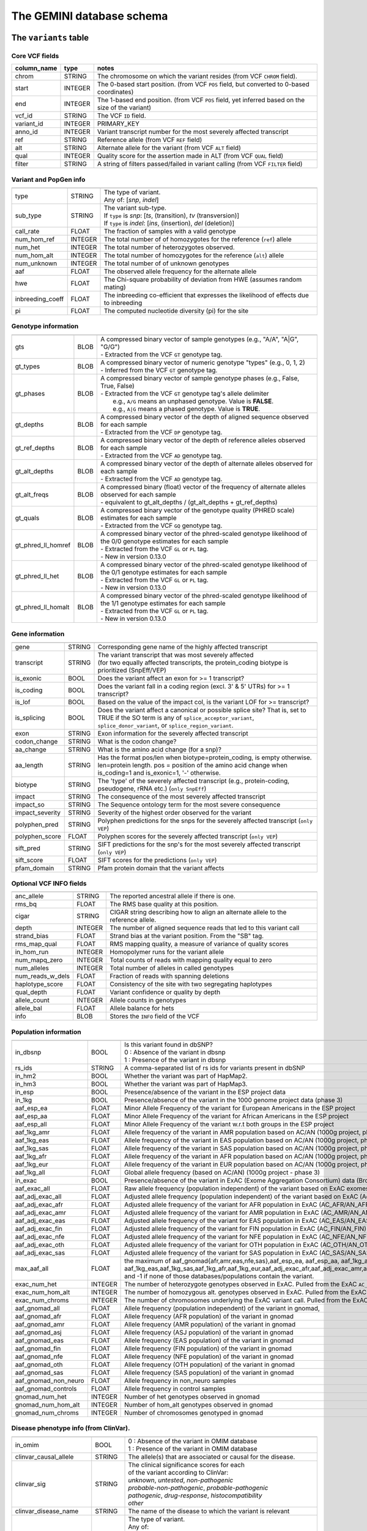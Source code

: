 ##########################
The GEMINI database schema
##########################


The ``variants`` table
----------------------


Core VCF fields
...............
   
========================  ========      ==============================================================================================
column_name               type          notes
========================  ========      ==============================================================================================
chrom                     STRING        The chromosome on which the variant resides (from VCF ``CHROM`` field).
start                     INTEGER       The 0-based start position. (from VCF ``POS`` field, but converted to 0-based coordinates)
end                       INTEGER       The 1-based end position. (from VCF ``POS`` field, yet inferred based on the size of the variant)
vcf_id                    STRING        The VCF ``ID`` field.
variant_id                INTEGER       PRIMARY_KEY
anno_id                   INTEGER       Variant transcript number for the most severely affected transcript
ref                       STRING        Reference allele (from VCF ``REF`` field)
alt                       STRING        Alternate allele for the variant (from VCF ``ALT`` field)
qual                      INTEGER       Quality score for the assertion made in ALT (from VCF ``QUAL`` field)
filter                    STRING        A string of filters passed/failed in variant calling (from VCF ``FILTER`` field)
========================  ========      ==============================================================================================



Variant and PopGen info
........................
========================  ========      ==============================================================================================
========================  ========      ==============================================================================================
type                      STRING        | The type of variant.
                                        | Any of: [*snp*, *indel*]
sub_type                  STRING        | The variant sub-type.
                                        | If ``type`` is *snp*:   [*ts*, (transition), *tv* (transversion)]
                                        | If ``type`` is *indel*: [*ins*, (insertion), *del* (deletion)]
call_rate                 FLOAT         The fraction of samples with a valid genotype
num_hom_ref               INTEGER       The total number of of homozygotes for the reference (``ref``) allele
num_het                   INTEGER       The total number of heterozygotes observed.
num_hom_alt               INTEGER       The total number of homozygotes for the reference (``alt``) allele
num_unknown               INTEGER       The total number of of unknown genotypes
aaf                       FLOAT         The observed allele frequency for the alternate allele
hwe                       FLOAT         The Chi-square probability of deviation from HWE (assumes random mating)
inbreeding_coeff          FLOAT         The inbreeding co-efficient that expresses the likelihood of effects due to inbreeding
pi                        FLOAT         The computed nucleotide diversity (pi) for the site
========================  ========      ==============================================================================================



Genotype information
........................
========================  ========      ==============================================================================================
========================  ========      ==============================================================================================
gts                       BLOB          | A compressed binary vector of sample genotypes (e.g., "A/A", "A|G", "G/G")
                                        | - Extracted from the VCF ``GT`` genotype tag.
gt_types                  BLOB          | A compressed binary vector of numeric genotype "types" (e.g., 0, 1, 2)
                                        | - Inferred from the VCF ``GT`` genotype tag.
gt_phases                 BLOB          | A compressed binary vector of sample genotype phases (e.g., False, True, False)
                                        | - Extracted from the VCF ``GT`` genotype tag's allele delimiter
                                        |   e.g., ``A/G`` means an unphased genotype. Value is **FALSE**.
                                        |   e.g., ``A|G`` means a phased genotype. Value is **TRUE**.
gt_depths                 BLOB          | A compressed binary vector of the depth of aligned sequence observed for each sample
                                        | - Extracted from the VCF ``DP`` genotype tag.
gt_ref_depths             BLOB          | A compressed binary vector of the depth of reference alleles observed for each sample
                                        | - Extracted from the VCF ``AD`` genotype tag.
gt_alt_depths             BLOB          | A compressed binary vector of the depth of alternate alleles observed for each sample
                                        | - Extracted from the VCF ``AD`` genotype tag.
gt_alt_freqs              BLOB          | A compressed binary (float) vector of the frequency of alternate alleles observed for each sample
                                        | - equivalent to gt_alt_depths / (gt_alt_depths + gt_ref_depths)
gt_quals                  BLOB          | A compressed binary vector of the genotype quality (PHRED scale) estimates for each sample
                                        | - Extracted from the VCF ``GQ`` genotype tag.
gt_phred_ll_homref        BLOB          | A compressed binary vector of the phred-scaled genotype likelihood of the 0/0 genotype estimates for each sample
                                        | - Extracted from the VCF ``GL`` or ``PL`` tag.
                                        | - New in version 0.13.0
gt_phred_ll_het           BLOB          | A compressed binary vector of the phred-scaled genotype likelihood of the 0/1 genotype estimates for each sample
                                        | - Extracted from the VCF ``GL`` or ``PL`` tag.
                                        | - New in version 0.13.0
gt_phred_ll_homalt        BLOB          | A compressed binary vector of the phred-scaled genotype likelihood of the 1/1 genotype estimates for each sample
                                        | - Extracted from the VCF ``GL`` or ``PL`` tag.
                                        | - New in version 0.13.0
========================  ========      ==============================================================================================



Gene information
........................
========================  ========      ==============================================================================================
========================  ========      ==============================================================================================
gene                      STRING        Corresponding gene name of the highly affected transcript
transcript                STRING        | The variant transcript that was most severely affected
                                        | (for two equally affected transcripts, the protein_coding
										biotype is prioritized (SnpEff/VEP)
is_exonic                 BOOL          Does the variant affect an exon for >= 1 transcript?
is_coding                 BOOL          Does the variant fall in a coding region (excl. 3' & 5' UTRs) for >= 1 transcript?
is_lof                    BOOL          Based on the value of the impact col, is the variant LOF for >= transcript?
is_splicing               BOOL          Does the variant affect a canonical or possible splice site? That is, set to TRUE if the SO term is any of ``splice_acceptor_variant``, ``splice_donor_variant``, or ``splice_region_variant``.
exon                      STRING        Exon information for the severely affected transcript
codon_change              STRING        What is the codon change?
aa_change                 STRING        What is the amino acid change (for a snp)?
aa_length                 STRING        Has the format pos/len when biotype=protein_coding, is empty otherwise. len=protein length. pos = position of the amino acid change when is_coding=1 and is_exonic=1, '-' otherwise.
biotype                   STRING        The 'type' of the severely affected transcript (e.g., protein-coding, pseudogene, rRNA etc.) (``only SnpEff``)
impact                    STRING        The consequence of the most severely affected transcript
impact_so                 STRING        The Sequence ontology term for the most severe consequence
impact_severity           STRING        Severity of the highest order observed for the variant
polyphen_pred             STRING        Polyphen predictions for the snps for the severely affected transcript (``only VEP``) 
polyphen_score            FLOAT         Polyphen scores for the severely affected transcript (``only VEP``)
sift_pred                 STRING        SIFT predictions for the snp's for the most severely affected transcript (``only VEP``)
sift_score                FLOAT         SIFT scores for the predictions (``only VEP``)
pfam_domain               STRING        Pfam protein domain that the variant affects
========================  ========      ==============================================================================================



Optional VCF INFO fields
........................
========================  ========      ==============================================================================================
========================  ========      ==============================================================================================
anc_allele                STRING        The reported ancestral allele if there is one.
rms_bq                    FLOAT         The RMS base quality at this position.
cigar                     STRING        CIGAR string describing how to align an alternate allele to the reference allele.
depth                     INTEGER       The number of aligned sequence reads that led to this variant call
strand_bias               FLOAT         Strand bias at the variant position. From the "SB" tag.
rms_map_qual              FLOAT         RMS mapping quality, a measure of variance of quality scores
in_hom_run                INTEGER       Homopolymer runs for the variant allele
num_mapq_zero             INTEGER       Total counts of reads with mapping quality equal to zero
num_alleles               INTEGER       Total number of alleles in called genotypes
num_reads_w_dels          FLOAT         Fraction of reads with spanning deletions
haplotype_score           FLOAT         Consistency of the site with two segregating haplotypes
qual_depth                FLOAT         Variant confidence or quality by depth
allele_count              INTEGER       Allele counts in genotypes
allele_bal                FLOAT         Allele balance for hets
info                      BLOB          Stores the ``INFO`` field of the VCF
========================  ========      ==============================================================================================



Population information
........................
========================  =========     =================================================================================================
========================  =========     =================================================================================================
in_dbsnp                  BOOL          | Is this variant found in dbSNP?
                                        | 0 : Absence of the variant in dbsnp
                                        | 1 : Presence of the variant in dbsnp
rs_ids                    STRING        | A comma-separated list of rs ids for variants present in dbSNP
in_hm2                    BOOL          Whether the variant was part of HapMap2.
in_hm3                    BOOL          Whether the variant was part of HapMap3.
in_esp                    BOOL          Presence/absence of the variant in the ESP project data
in_1kg                    BOOL          Presence/absence of the variant in the 1000 genome project data (phase 3)
aaf_esp_ea                FLOAT         Minor Allele Frequency of the variant for European Americans in the ESP project
aaf_esp_aa                FLOAT         Minor Allele Frequency of the variant for African Americans in the ESP project
aaf_esp_all               FLOAT         Minor Allele Frequency of the variant w.r.t both groups in the ESP project
aaf_1kg_amr               FLOAT         Allele frequency of the variant in AMR population based on AC/AN (1000g project, phase 3)
aaf_1kg_eas               FLOAT         Allele frequency of the variant in EAS population based on AC/AN (1000g project, phase 3)
aaf_1kg_sas               FLOAT         Allele frequency of the variant in SAS population based on AC/AN (1000g project, phase 3)
aaf_1kg_afr               FLOAT         Allele frequency of the variant in AFR population based on AC/AN (1000g project, phase 3)
aaf_1kg_eur               FLOAT         Allele frequency of the variant in EUR population based on AC/AN (1000g project, phase 3)
aaf_1kg_all               FLOAT         Global allele frequency (based on AC/AN) (1000g project - phase 3)
in_exac                   BOOL          Presence/absence of the variant in ExAC (Exome Aggregation Consortium) data (Broad)
aaf_exac_all              FLOAT         Raw allele frequency (population independent) of the variant based on ExAC exomes (AF)
aaf_adj_exac_all          FLOAT         Adjusted allele frequency (population independent) of the variant based on ExAC (Adj_AC/Adj_AN)
aaf_adj_exac_afr          FLOAT         Adjusted allele frequency of the variant for AFR population in ExAC (AC_AFR/AN_AFR)
aaf_adj_exac_amr          FLOAT         Adjusted allele frequency of the variant for AMR population in ExAC (AC_AMR/AN_AMR)
aaf_adj_exac_eas          FLOAT         Adjusted allele frequency of the variant for EAS population in ExAC (AC_EAS/AN_EAS)
aaf_adj_exac_fin          FLOAT         Adjusted allele frequency of the variant for FIN population in ExAC (AC_FIN/AN_FIN)
aaf_adj_exac_nfe          FLOAT         Adjusted allele frequency of the variant for NFE population in ExAC (AC_NFE/AN_NFE)
aaf_adj_exac_oth          FLOAT         Adjusted allele frequency of the variant for OTH population in ExAC (AC_OTH/AN_OTH)
aaf_adj_exac_sas          FLOAT         Adjusted allele frequency of the variant for SAS population in ExAC (AC_SAS/AN_SAS)
max_aaf_all               FLOAT         the maximum of aaf_gnomad{afr,amr,eas,nfe,sas},aaf_esp_ea, aaf_esp_aa, aaf_1kg_amr, aaf_1kg_eas,aaf_1kg_sas,aaf_1kg_afr,aaf_1kg_eur,aaf_adj_exac_afr,aaf_adj_exac_amr,aaf_adj_exac_eas,aaf_adj_exac_nfe,aaf_adj_exac_sas. and -1 if none of those databases/populations contain the variant.
exac_num_het              INTEGER       The number of heterozygote genotypes observed in ExAC. Pulled from the ExAC ``AC_Het`` INFO field.
exac_num_hom_alt          INTEGER       The number of homozygous alt. genotypes observed in ExAC. Pulled from the ExAC ``AC_Het`` INFO field.
exac_num_chroms           INTEGER       The number of chromosomes underlying the ExAC variant call. Pulled from the ExAC ``AN_Adj`` INFO field.

aaf_gnomad_all            FLOAT         Allele frequency (population independent) of the variant in gnomad, 
aaf_gnomad_afr            FLOAT         Allele frequency (AFR population) of the variant in gnomad
aaf_gnomad_amr            FLOAT         Allele frequency (AMR population) of the variant in gnomad 
aaf_gnomad_asj            FLOAT         Allele frequency (ASJ population) of the variant in gnomad 
aaf_gnomad_eas            FLOAT         Allele frequency (EAS population) of the variant in gnomad 
aaf_gnomad_fin            FLOAT         Allele frequency (FIN population) of the variant in gnomad 
aaf_gnomad_nfe            FLOAT         Allele frequency (NFE population) of the variant in gnomad 
aaf_gnomad_oth            FLOAT         Allele frequency (OTH population) of the variant in gnomad 
aaf_gnomad_sas            FLOAT         Allele frequency (SAS population) of the variant in gnomad 
aaf_gnomad_non_neuro      FLOAT         Allele frequency in non_neuro samples
aaf_gnomad_controls       FLOAT         Allele frequency in control samples

gnomad_num_het            INTEGER       Number of het genotypes observed in gnomad
gnomad_num_hom_alt        INTEGER       Number of hom_alt genotypes observed in gnomad
gnomad_num_chroms         INTEGER       Number of chromosomes genotyped in gnomad

========================  =========     =================================================================================================



Disease phenotype info (from ClinVar).
.......................................
========================  ========      ==============================================================================================
========================  ========      ==============================================================================================
in_omim                   BOOL          | 0 : Absence of the variant in OMIM database
                                        | 1 : Presence of the variant in OMIM database
clinvar_causal_allele     STRING          The allele(s) that are associated or causal for the disease.
clinvar_sig               STRING        | The clinical significance scores for each
                                        | of the variant according to ClinVar:
                                        | *unknown*, *untested*, *non-pathogenic*
                                        | *probable-non-pathogenic*, *probable-pathogenic*
                                        | *pathogenic*, *drug-response*, *histocompatibility*
                                        | *other*
clinvar_disease_name      STRING        The name of the disease to which the variant is relevant
clinvar_origin            STRING        | The type of variant.
                                        | Any of:
                                        | *unknown*, *germline*, *somatic*,
                                        | *inherited*, *paternal*, *maternal*,
                                        | *de-novo*, *biparental*, *uniparental*, 
                                        | *not-tested*, *tested-inconclusive*, 
                                        | *other*
clinvar_dsdb              STRING        Variant disease database name
clinvar_dsdbid            STRING        Variant disease database ID
clinvar_in_locus_spec_db  BOOL          Submitted from a locus-specific database?
clinvar_on_diag_assay     BOOL          Variation is interrogated in a clinical diagnostic assay?
clinvar_gene_phenotype    STRING        '|' delimited list of phenotypes associated with this gene (includes any variant in the same 
                                        gene in clinvar not just the current variant).
geno2mp_hpo_ct            INTEGER       Value from geno2mp indicating count of HPO profiles. Set to -1 if missing
========================  ========      ==============================================================================================



Structural variation columns
.......................................
========================  ========      ==============================================================================================
========================  ========      ==============================================================================================
sv_cipos_start_left       INTEGER       The leftmost position of the leftmost SV breakpoint confidence interval.
sv_cipos_end_left         INTEGER       The rightmost position of the leftmost SV breakpoint confidence interval.
sv_cipos_start_right      INTEGER       The leftmost position of the rightmost SV breakpoint confidence interval.
sv_cipos_end_right        INTEGER       The rightmost position of the rightmost SV breakpoint confidence interval.
sv_length                 INTEGER       The length of the structural variant in base pairs.
sv_is_precise             BOOL          Is the structural variant precise (i.e., to 1-bp resolution)?
sv_tool                   STRING        The name of the SV discovery tool used to find the SV.
sv_evidence_type          STRING        What type of alignment evidence supports the SV?
sv_event_id               STRING        A unique identifier for the SV.
sv_mate_id                STRING        The ID for the "other end" of the SV.
sv_strand                 STRING        The orientations of the SV breakpoint(s).
========================  ========      ==============================================================================================




Genome annotations
........................
========================  ========      =========================================================================================================================================
========================  ========      =========================================================================================================================================
exome_chip                BOOL          Whether a SNP is on the Illumina HumanExome Chip
cyto_band                 STRING        Chromosomal cytobands that a variant overlaps
rmsk                      STRING        | A comma-separated list of RepeatMasker annotations that the variant overlaps.
                                        | Each hit is of the form: ``name_class_family``
in_cpg_island             BOOL          | Does the variant overlap a CpG island?.
                                        | Based on UCSC: Regulation > CpG Islands > cpgIslandExt 
in_segdup                 BOOL          | Does the variant overlap a segmental duplication?.
                                        | Based on UCSC: Variation&Repeats > Segmental Dups > genomicSuperDups track
is_conserved              BOOL          | Does the variant overlap a conserved region?
                                        | Based on the 29-way mammalian conservation study
gerp_bp_score             FLOAT         | GERP conservation score. 
                                        | Only populated if the ``--load-gerp-bp`` option is used when loading. 
                                        | Higher scores reflect greater conservation. **At base-pair resolution**.
                                        | Details: http://mendel.stanford.edu/SidowLab/downloads/gerp/
gerp_element_pval         FLOAT         | GERP elements P-val 
                                        | Lower P-values scores reflect greater conservation. **Not at base-pair resolution**.  
                                        | Details: http://mendel.stanford.edu/SidowLab/downloads/gerp/
recomb_rate               FLOAT         | Returns the mean recombination rate at the variant site
                                        | Based on HapMapII_GRCh37 genetic map
cadd_raw                  FLOAT         | Raw ``CADD`` scores for scoring deleteriousness of SNV's in the human genome
                                        | Details: http://www.ncbi.nlm.nih.gov/pubmed/24487276
cadd_scaled               FLOAT         | Scaled ``CADD`` scores (Phred like) for scoring deleteriousness of SNV's
                                        | Details: http://www.ncbi.nlm.nih.gov/pubmed/24487276
fitcons                   FLOAT         | fitCons scores estimating the probability that a point mutation
                                        | at each position in a genome will influence fitness.
                                        | Higher scores have more potential for interesting genomic function.
                                        | Common ranges: 0.05-0.35 for non-coding and 0.4-0.8 for coding
                                        | Provides integerated highly significant scores (i6-0).
                                        | http://haldanessieve.org/2014/09/12/our-paper-probabilities-of-fitness-consequences-for-point-mutations-across-the-human-genome/
                                        | http://biorxiv.org/content/early/2014/09/11/006825
                                        | http://genome-mirror.bscb.cornell.edu/cgi-bin/hgTrackUi?hgsid=37121_t2bCeEgzaA9R4buMtIv5jbR0uLhZ&g=fc1
========================  ========      =========================================================================================================================================

**Note:**
``CADD`` scores (http://cadd.gs.washington.edu/) are Copyright 2013 University of Washington and Hudson-Alpha Institute for Biotechnology 
(all rights reserved) but are freely available for all academic, non-commercial applications. For commercial licensing information contact 
Jennifer McCullar (mccullaj@uw.edu).



Variant error assessment
........................
========================  ========      ==============================================================================================
========================  ========      ==============================================================================================
grc                       STRING        | Association with patch and fix regions from the Genome Reference Consortium:
                                        | http://www.ncbi.nlm.nih.gov/projects/genome/assembly/grc/human/
                                        | Identifies potential problem regions associated with variant calls.
                                        | Built with `annotation_provenance/make-ncbi-grc-patches.py`
gms_illumina              FLOAT         | Genome Mappability Scores (GMS) for Illumina error models
                                        | Provides low GMS scores (< 25.0 in any technology) from:
                                        | http://sourceforge.net/apps/mediawiki/gma-bio/index.php?title=Download_GMS
                                        | #Download_GMS_by_Chromosome_and_Sequencing_Technology
                                        | Input VCF for annotations prepared with:
                                        | https://github.com/chapmanb/bcbio.variation/blob/master/src/bcbio/variation/utils/gms.clj
gms_solid                 FLOAT         Genome Mappability Scores with SOLiD error models
gms_iontorrent            FLOAT         Genome Mappability Scores with IonTorrent error models
in_cse                    BOOL          | Is a variant in an error prone genomic position,
                                        | using CSE: Context-Specific Sequencing Errors 
                                        | https://code.google.com/p/discovering-cse/
                                        | http://www.biomedcentral.com/1471-2105/14/S5/S1
========================  ========      ==============================================================================================



ENCODE information
........................
========================  ========      ==============================================================================================
========================  ========      ==============================================================================================
encode_tfbs               STRING        | Comma-separated list of transcription factors that were
                                        | observed by ENCODE to bind DNA in this region.  Each hit in the list is constructed
                                        | as TF_CELLCOUNT, where:
                                        |   *TF* is the transcription factor name
                                        |   *CELLCOUNT* is the number of cells tested that had nonzero signals.
                                        | Provenance: wgEncodeRegTfbsClusteredV2 UCSC table
encode_dnaseI_cell_count  INTEGER       | Count of cell types that were observed to have DnaseI hypersensitivity.
encode_dnaseI_cell_list   STRING        | Comma separated list of cell types that were observed to have DnaseI hypersensitivity.
                                        | Provenance: Thurman, et al, *Nature*, 489, pp. 75-82, 5 Sep. 2012
encode_consensus_gm12878  STRING        | ENCODE consensus segmentation prediction for GM12878.
                                        |
                                        | CTCF: CTCF-enriched element
                                        | E:    Predicted enhancer
                                        | PF:   Predicted promoter flanking region
                                        | R:    Predicted repressed or low-activity region
                                        | TSS:  Predicted promoter region including TSS
                                        | T:    Predicted transcribed region
                                        | WE:   Predicted weak enhancer or open chromatin cis-regulatory element
						  			    | unknown: This region of the genome had no functional prediction.
encode_consensus_h1hesc   STRING        ENCODE consensus segmentation prediction for h1HESC.  See encode_consseg_gm12878 for details.       
encode_consensus_helas3   STRING        ENCODE consensus segmentation prediction for Helas3.  See encode_consseg_gm12878 for details.         
encode_consensus_hepg2    STRING        ENCODE consensus segmentation prediction for HEPG2.   See encode_consseg_gm12878 for details.          
encode_consensus_huvec    STRING        ENCODE consensus segmentation prediction for HuVEC.   See encode_consseg_gm12878 for details.        
encode_consensus_k562     STRING        ENCODE consensus segmentation prediction for k562.    See encode_consseg_gm12878 for details.
vista_enhancers           STRING        Experimentally validated human enhancers from VISTA (http://enhancer.lbl.gov/frnt_page_n.shtml)
========================  ========      ==============================================================================================



Cancer related columns
........................
========================  ========      ==============================================================================================
========================  ========      ==============================================================================================
is_somatic                BOOL          | Whether the variant is somatically acquired.
cosmic_ids                STRING        | A list of known COSMIC ids for this variant.
                                        | See: http://cancer.sanger.ac.uk/cancergenome/projects/cosmic/
========================  ========      ==============================================================================================


|

The ``variant_impacts`` table
-----------------------------
================  ========      ===============================================================================
column_name       type          notes
================  ========      ===============================================================================
variant_id        INTEGER       PRIMARY_KEY (Foreign key to `variants` table)
anno_id           INTEGER       PRIMARY_KEY (Based on variant transcripts)
gene              STRING        The gene affected by the variant.
transcript        STRING        The transcript affected by the variant.
is_exonic         BOOL          Does the variant affect an exon for this transcript?
is_coding         BOOL          Does the variant fall in a coding region (excludes 3' & 5' UTR's of exons)?
is_lof            BOOL          Based on the value of the impact col, is the variant LOF?
exon              STRING        Exon information for the variants that are exonic
codon_change      STRING        What is the codon change?
aa_change         STRING        What is the amino acid change?
aa_length         STRING        The length of CDS in terms of number of amino acids (``SnpEff only``)
biotype           STRING        The type of transcript (e.g., protein-coding, pseudogene, rRNA etc.) (``SnpEff only``)
impact            STRING        Impacts due to variation (ref.impact category)
impact_so         STRING        The sequence ontology term for the impact
impact_severity   STRING        Severity of the impact based on the impact column value (ref.impact category)
polyphen_pred     STRING        | Impact of the SNP as given by PolyPhen (``VEP only``) 
                                | benign, possibly_damaging, probably_damaging, unknown
polyphen_scores   FLOAT         Polyphen score reflecting severity (higher the impact, *higher* the score) (``VEP only``)
sift_pred         STRING        | Impact of the SNP as given by SIFT (``VEP only``)
                                | neutral, deleterious
sift_scores       FLOAT         SIFT prob. scores reflecting severity (Higher the impact, *lower* the score) (``VEP only``)
================  ========      ===============================================================================

|

Details of the ``impact`` and ``impact_severity`` columns
---------------------------------------------------------

=====================  =======================================  =================================================
impact severity        impacts                                  SO_impacts
=====================  =======================================  =================================================
HIGH                   - exon_deleted                           - exon_loss_variant_
                       - frame_shift                            - frameshift_variant_
                       - splice_acceptor                        - splice_acceptor_variant_
                       - splice_donor                           - splice_donor_variant_
                       - start_loss                             - start_lost_
                       - stop_gain                              - stop_gained_
                       - stop_loss                              - stop_lost_
                       - non_synonymous_start                   - initiator_codon_variant_
                       - transcript_codon_change                - initiator_codon_variant_
                       - rare_amino_acid                        - rare_amino_acid_variant_
                       - chrom_large_del                        - chromosomal_deletion_
MED                    - non_syn_coding                         - missense_variant_
                       - inframe_codon_gain                     - inframe_insertion_
                       - inframe_codon_loss                     - inframe_deletion_
                       - inframe_codon_change                   - coding_sequence_variant_
                       - codon_change_del                       - disruptive_inframe_deletion_
                       - codon_change_ins                       - disruptive_inframe_insertion_
                       - UTR_5_del                              - 5_prime_UTR_truncation_ + exon_loss_variant_
                       - UTR_3_del                              - 3_prime_UTR_truncation_ + exon_loss_variant_
                       - splice_region                          - splice_region_variant_
                       - mature_miRNA                           - mature_miRNA_variant_
                       - regulatory_region                      - regulatory_region_variant_
                       - TF_binding_site                        - TF_binding_site_variant_
                       - regulatory_region_ablation             - regulatory_region_ablation_
                       - regulatory_region_amplification        - regulatory_region_amplification_
                       - TFBS_ablation                          - TFBS_ablation_
                       - TFBS_amplification                     - TFBS_amplification_
LOW                    - synonymous_stop                        - stop_retained_variant_
                       - synonymous_coding                      - synonymous_variant_
                       - UTR_5_prime                            - 5_prime_UTR_variant_
                       - UTR_3_prime                            - 3_prime_UTR_variant_
                       - intron                                 - intron_variant_
                       - CDS                                    - coding_sequence_variant_
                       - upstream                               - upstream_gene_variant_
                       - downstream                             - downstream_gene_variant_
                       - intergenic                             - intergenic_variant_
                       - intragenic                             - intragenic_variant_
                       - gene                                   - gene_variant_
                       - transcript                             - transcript_variant_
                       - exon                                   - exon_variant_
                       - start_gain                             - 5_prime_UTR_premature_start_codon_gain_variant_
                       - synonymous_start                       - start_retained_variant_
                       - intron_conserved                       - conserved_intron_variant_
                       - nc_transcript                          - nc_transcript_variant_
                       - NMD_transcript                         - NMD_transcript_variant_
                       - incomplete_terminal_codon              - incomplete_terminal_codon_variant_
                       - nc_exon                                - non_coding_exon_variant_
                       - transcript_ablation                    - transcript_ablation_
                       - transcript_amplification               - transcript_amplification_
                       - feature elongation                     - feature_elongation_
                       - feature truncation                     - feature_truncation_
=====================  =======================================  =================================================

|

The ``samples`` table
----------------------

=============  ==========  ==================================================
column name    type        notes
=============  ==========  ==================================================
sample_id      INTEGER     PRIMARY_KEY
name           STRING      Sample names
family_id      INTEGER     Family ids for the samples [User defined, default: NULL]
paternal_id    INTEGER     Paternal id for the samples [User defined, default: NULL]
maternal_id    INTEGER     Maternal id for the samples [User defined, default: NULL]
sex            STRING      Sex of the sample [User defined, default: NULL]
phenotype      STRING      The associated sample phenotype [User defined, default: NULL]
ethnicity      STRING      The ethnic group to which the sample belongs [User defined, default: NULL]
=============  ==========  ==================================================

|


The ``resources`` table
-----------------------

Establishes provenance of annotation resources used to create a GEMINI database.

=============  ==========  ==================================================
column name    type        notes
=============  ==========  ==================================================
name           STRING      Name of the annotation type
resource       STRING      Filename of the resource, with version information
=============  ==========  ==================================================


The ``version`` table
-----------------------

Establishes which version of ``gemini`` was used to create a database.

=============  ==========  ==================================================
column name    type        notes
=============  ==========  ==================================================
version        STRING      What version of gemini was used to create the DB.
=============  ==========  ==================================================



The ``gene_detailed`` table
---------------------------

Built on version 75 of Ensembl genes

==================  ========      ===============================================================================
column_name         type          notes
==================  ========      ===============================================================================
uid                 INTEGER       PRIMARY_KEY (unique identifier for each entry in the table)
chrom               STRING        The chromosome on which the gene resides     
gene                STRING        The gene name
is_hgnc             BOOL          Flag for gene column: 0 for non HGNC symbol and 1 for HGNC symbol = TRUE
ensembl_gene_id     STRING        The ensembl gene id for the gene
transcript          STRING        The ensembl transcript id for the gene
biotype             STRING        The biotype (e.g., protein coding) of the transcript
transcript_status   STRING        The status of the transcript (e.g. KNOWN, PUTATIVE etc.)
ccds_id             STRING        The consensus coding sequence transcript identifier
hgnc_id             STRING        The HGNC identifier for the gene if HGNC symbol is TRUE
entrez_id           STRING        The entrez gene identifier for the gene
cds_length          STRING        The length of CDS in bases
protein_length      STRING        The length of the transcript as the number of amino acids
transcript_start    STRING        The start position of the transcript in bases
transcript_end      STRING        The end position of the transcript in bases
strand              STRING        The strand of DNA where the gene resides
synonym             STRING        Other gene names (previous or synonyms) for the gene
rvis_pct            FLOAT         The RVIS percentile values for the gene
mam_phenotype_id    STRING        | High level mammalian phenotype ID applied to mouse phenotype descriptions
                                  | in the MGI database at http://www.informatics.jax.org/. Data taken from
								  ftp://ftp.informatics.jax.org/pub/reports/HMD_HumanPhenotype.rpt
==================  ========      ===============================================================================


The ``gene_summary`` table
---------------------------

Built on version 75 of Ensembl genes

======================  ========      ===============================================================================
column_name             type          notes
======================  ========      ===============================================================================
uid                     INTEGER       PRIMARY_KEY (unique identifier for each entry in the table)
chrom                   STRING        The chromosome on which the gene resides     
gene                    STRING        The gene name
is_hgnc                 BOOL          Flag for gene column: 0 for non HGNC symbol and 1 for HGNC symbol = TRUE
ensembl_gene_id         STRING        The ensembl gene id for the gene
hgnc_id                 STRING        The HGNC identifier for the gene if HGNC symbol is TRUE
transcript_min_start    STRING        The minimum start position of all transcripts for the gene
transcript_max_end      STRING        The maximum end position of all transcripts for the gene
strand                  STRING        The strand of DNA where the gene resides
synonym                 STRING        Other gene names (previous or synonyms) for the gene
rvis_pct                FLOAT         The RVIS percentile values for the gene
mam_phenotype_id        STRING        | High level mammalian phenotype ID applied to mouse phenotype descriptions
                                      | in the MGI database at http://www.informatics.jax.org/. Data taken from
									  ftp://ftp.informatics.jax.org/pub/reports/HMD_HumanPhenotype.rpt
in_cosmic_census        BOOL          Are mutations in the gene implicated in cancer by the cancer gene census?
======================  ========      ===============================================================================


.. _3_prime_UTR_truncation: http://sequenceontology.org/browser/current_svn/term/SO:0002015
.. _3_prime_UTR_variant: http://sequenceontology.org/browser/current_svn/term/SO:0001624
.. _5_prime_UTR_premature_start_codon_gain_variant: http://sequenceontology.org/browser/current_svn/term/SO:0001988
.. _5_prime_UTR_truncation: http://sequenceontology.org/browser/current_svn/term/SO:0002013
.. _5_prime_UTR_variant: http://sequenceontology.org/browser/current_svn/term/SO:0001623
.. _chromosomal_deletion: http://sequenceontology.org/browser/current_svn/term/SO:1000029
.. _coding_sequence_variant: http://sequenceontology.org/browser/current_svn/term/SO:0001580
.. _conserved_intergenic_variant: http://sequenceontology.org/browser/current_svn/term/SO:0002017
.. _conserved_intron_variant: http://sequenceontology.org/browser/current_svn/term/SO:0002018
.. _disruptive_inframe_deletion: http://sequenceontology.org/browser/current_svn/term/SO:0001826
.. _disruptive_inframe_insertion: http://sequenceontology.org/browser/current_svn/term/SO:0001824
.. _downstream_gene_variant: http://sequenceontology.org/browser/current_svn/term/SO:0001632
.. _exon_loss_variant: http://sequenceontology.org/browser/current_svn/term/SO:0001572
.. _exon_variant: http://sequenceontology.org/browser/current_svn/term/SO:0001791
.. _feature_elongation: http://sequenceontology.org/browser/current_svn/term/SO:0001907
.. _feature_truncation: http://sequenceontology.org/browser/current_svn/term/SO:0001906
.. _frameshift_variant: http://sequenceontology.org/browser/current_svn/term/SO:0001589
.. _gene_variant: http://sequenceontology.org/browser/current_svn/term/SO:0001564
.. _incomplete_terminal_codon_variant: http://sequenceontology.org/browser/current_svn/term/SO:0001626
.. _inframe_deletion: http://sequenceontology.org/browser/current_svn/term/SO:0001822
.. _inframe_insertion: http://sequenceontology.org/browser/current_svn/term/SO:0001821
.. _initiator_codon_variant: http://sequenceontology.org/browser/current_svn/term/SO:0001582
.. _intergenic_variant: http://sequenceontology.org/browser/current_svn/term/SO:0001628
.. _intragenic_variant: http://sequenceontology.org/browser/current_svn/term/SO:0002011
.. _intron_variant: http://sequenceontology.org/browser/current_svn/term/SO:0001627
.. _mature_miRNA_variant: http://sequenceontology.org/browser/current_svn/term/SO:0001620
.. _missense_variant: http://sequenceontology.org/browser/current_svn/term/SO:0001583
.. _NMD_transcript_variant: http://sequenceontology.org/browser/current_svn/term/SO:0001621
.. _non_coding_exon_variant: http://sequenceontology.org/browser/current_svn/term/SO:0001792
.. _rare_amino_acid_variant: http://sequenceontology.org/browser/current_svn/term/SO:0002008
.. _regulatory_region_ablation: http://sequenceontology.org/browser/current_svn/term/SO:0001894
.. _regulatory_region_amplification: http://sequenceontology.org/browser/current_svn/term/SO:0001891
.. _regulatory_region_variant: http://sequenceontology.org/browser/current_svn/term/SO:0001566
.. _splice_acceptor_variant: http://sequenceontology.org/browser/current_svn/term/SO:0001574
.. _splice_donor_variant: http://sequenceontology.org/browser/current_svn/term/SO:0001575
.. _splice_region_variant: http://sequenceontology.org/browser/current_svn/term/SO:0001630
.. _start_lost: http://sequenceontology.org/browser/current_svn/term/SO:0002012
.. _start_retained_variant: http://sequenceontology.org/browser/current_svn/term/SO:0002019
.. _stop_gained: http://sequenceontology.org/browser/current_svn/term/SO:0001587
.. _stop_lost: http://sequenceontology.org/browser/current_svn/term/SO:0001578
.. _stop_retained_variant: http://sequenceontology.org/browser/current_svn/term/SO:0001567
.. _synonymous_variant: http://sequenceontology.org/browser/current_svn/term/SO:0001819
.. _TF_binding_site_variant: http://sequenceontology.org/browser/current_svn/term/SO:0001782
.. _TFBS_ablation: http://sequenceontology.org/browser/current_svn/term/SO:0001895
.. _TFBS_amplification: http://sequenceontology.org/browser/current_svn/term/SO:0001892
.. _transcript_ablation: http://sequenceontology.org/browser/current_svn/term/SO:0001893
.. _transcript_amplification: http://sequenceontology.org/browser/current_svn/term/SO:0001889
.. _transcript_variant: http://sequenceontology.org/browser/current_svn/term/SO:0001576
.. _upstream_gene_variant: http://sequenceontology.org/browser/current_svn/term/SO:0001631
.. _nc_transcript_variant: http://www.sequenceontology.org/browser/current_svn/term/SO:0001619
